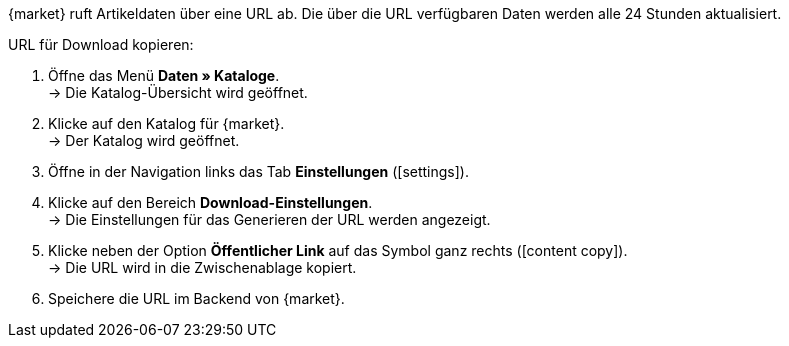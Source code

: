{market} ruft Artikeldaten über eine URL ab. Die über die URL verfügbaren Daten werden alle 24 Stunden aktualisiert.

[.instruction]
URL für Download kopieren:

. Öffne das Menü *Daten » Kataloge*. +
→ Die Katalog-Übersicht wird geöffnet.
. Klicke auf den Katalog für {market}. +
→ Der Katalog wird geöffnet.
. Öffne in der Navigation links das Tab *Einstellungen* (icon:settings[set=material]).
. Klicke auf den Bereich *Download-Einstellungen*. +
→ Die Einstellungen für das Generieren der URL werden angezeigt.
. Klicke neben der Option *Öffentlicher Link* auf das Symbol ganz rechts (icon:content_copy[set=material]). +
→ Die URL wird in die Zwischenablage kopiert.
. Speichere die URL im Backend von {market}.

